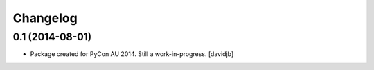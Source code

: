 Changelog
=========

0.1 (2014-08-01)
----------------

- Package created for PyCon AU 2014.  Still a work-in-progress.
  [davidjb]
